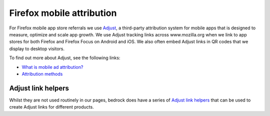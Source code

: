 .. This Source Code Form is subject to the terms of the Mozilla Public
.. License, v. 2.0. If a copy of the MPL was not distributed with this
.. file, You can obtain one at https://mozilla.org/MPL/2.0/.

.. _firefox_mobile_attribution:

==========================
Firefox mobile attribution
==========================

For Firefox mobile app store referrals we use `Adjust`_, a third-party
attribution system for mobile apps that is designed to measure, optimize
and scale app growth. We use Adjust tracking links across www.mozilla.org
when we link to app stores for both Firefox and Firefox Focus on Android
and iOS. We also often embed Adjust links in QR codes that we display to
desktop visitors.

To find out more about Adjust, see the following links:

- `What is mobile ad attribution?`_
- `Attribution methods`_

Adjust link helpers
-------------------

Whilst they are not used routinely in our pages, bedrock does have a series
of `Adjust link helpers`_ that can be used to create Adjust links for different
products.

.. _Adjust: https://www.adjust.com/
.. _What is mobile ad attribution?: https://www.adjust.com/blog/mobile-ad-attribution-introduction-for-beginners/
.. _Attribution methods: https://help.adjust.com/en/article/attribution-methods
.. _Adjust link helpers: https://github.com/mozilla/bedrock/blob/main/bedrock/mozorg/templatetags/misc.py
